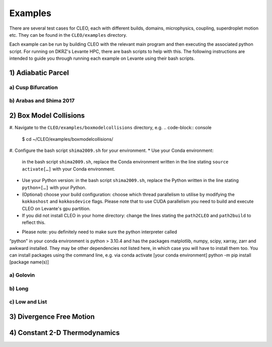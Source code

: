 .. _examples:

Examples
========

There are several test cases for CLEO, each with different builds,
domains, microphysics, coupling, superdroplet motion etc. They can be 
found in the ``CLEO/examples`` directory. 

Each example can be run by building CLEO with the relevant main program
and then executing the associated python script. For running on
DKRZ's Levante HPC, there are bash scripts to help with this. 
The following instructions are intended to guide you through
running each example on Levante using their bash scripts.

1) Adiabatic Parcel
-------------------
a) Cusp Bifurcation
###################

b) Arabas and Shima 2017
########################


2) Box Model Collisions
-----------------------
#. Navigate to the ``CLEO/examples/boxmodelcollisions`` directory,
e.g.
.. code-block:: console

  $ cd ~/CLEO/examples/boxmodelcollisions/

#. Configure the bash script ``shima2009.sh`` for your environment.
* Use your Conda environment:
  in the bash script ``shima2009.sh``, replace the Conda
  environment written in the line stating ``source activate[…]`` with
  your Conda environment.

* Use your Python version:
  in the bash script ``shima2009.sh``, replace the Python
  written in the line stating ``python=[…]`` with your Python.

* (Optional) choose your build configuration:
  choose which thread parallelism to utilise by modifying the 
  ``kokkoshost`` and ``kokkosdevice`` flags. Please note that 
  to use CUDA parallelism you need to build and execute CLEO
  on Levante's gpu partition.

* If you did not install CLEO in your home directory:
  change the lines stating the ``path2CLEO`` and ``path2build``
  to reflect this.

• Please note: you definitely need to make sure the python interpreter called
“python” in your conda environment is python > 3.10.4 and has the packages
matplotlib, numpy, scipy, xarray, zarr and awkward installed. They may be other
dependencies not listed here, in which case you will have to install them too.
You can install packages using the command line, e.g. via
conda activate [your conda environment]
python -m pip install [package name(s)]

a) Golovin
##########

b) Long
#######

c) Low and List
###############


3) Divergence Free Motion
-------------------------


4) Constant 2-D Thermodynamics 
------------------------------